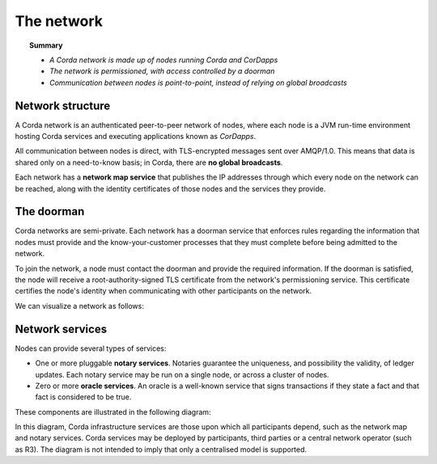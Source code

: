 The network
===========

.. topic:: Summary

   * *A Corda network is made up of nodes running Corda and CorDapps*
   * *The network is permissioned, with access controlled by a doorman*
   * *Communication between nodes is point-to-point, instead of relying on global broadcasts*

Network structure
-----------------
A Corda network is an authenticated peer-to-peer network of nodes, where each node is a JVM run-time environment
hosting Corda services and executing applications known as *CorDapps*.

All communication between nodes is direct, with TLS-encrypted messages sent over AMQP/1.0. This means that data is
shared only on a need-to-know basis; in Corda, there are **no global broadcasts**.

Each network has a **network map service** that publishes the IP addresses through which every node on the network can
be reached, along with the identity certificates of those nodes and the services they provide.

The doorman
-----------
Corda networks are semi-private. Each network has a doorman service that enforces rules regarding the information
that nodes must provide and the know-your-customer processes that they must complete before being admitted to the
network.

To join the network, a node must contact the doorman and provide the required information. If the doorman is
satisfied, the node will receive a root-authority-signed TLS certificate from the network's permissioning service.
This certificate certifies the node's identity when communicating with other participants on the network.

We can visualize a network as follows:

.. image:: resources/network.png

Network services
----------------
Nodes can provide several types of services:

* One or more pluggable **notary services**. Notaries guarantee the uniqueness, and possibility the validity, of ledger
  updates. Each notary service may be run on a single node, or across a cluster of nodes.
* Zero or more **oracle services**. An oracle is a well-known service that signs transactions if they state a fact and
  that fact is considered to be true.

These components are illustrated in the following diagram:

.. image:: resources/cordaNetwork.png
    :align: center

In this diagram, Corda infrastructure services are those upon which all participants depend, such as the network map
and notary services. Corda services may be deployed by participants, third parties or a central network operator
(such as R3). The diagram is not intended to imply that only a centralised model is supported.